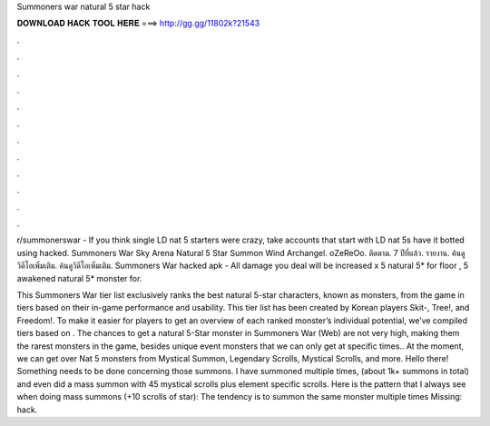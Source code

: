 Summoners war natural 5 star hack



𝐃𝐎𝐖𝐍𝐋𝐎𝐀𝐃 𝐇𝐀𝐂𝐊 𝐓𝐎𝐎𝐋 𝐇𝐄𝐑𝐄 ===> http://gg.gg/11802k?21543



.



.



.



.



.



.



.



.



.



.



.



.

r/summonerswar - If you think single LD nat 5 starters were crazy, take accounts that start with LD nat 5s have it botted using hacked. Summoners War Sky Arena Natural 5 Star Summon Wind Archangel. oZeReOo. ติดตาม. 7 ปีที่แล้ว. รายงาน. ค้นดูวิดีโอเพิ่มเติม. ค้นดูวิดีโอเพิ่มเติม. Summoners War hacked apk - All damage you deal will be increased x 5 natural 5* for floor , 5 awakened natural 5* monster for.

This Summoners War tier list exclusively ranks the best natural 5-star characters, known as monsters, from the game in tiers based on their in-game performance and usability. This tier list has been created by Korean players Skit-, Tree!, and Freedom!. To make it easier for players to get an overview of each ranked monster’s individual potential, we’ve compiled tiers based on . The chances to get a natural 5-Star monster in Summoners War (Web) are not very high, making them the rarest monsters in the game, besides unique event monsters that we can only get at specific times.. At the moment, we can get over Nat 5 monsters from Mystical Summon, Legendary Scrolls, Mystical Scrolls, and more. Hello there! Something needs to be done concerning those summons. I have summoned multiple times, (about 1k+ summons in total) and even did a mass summon with 45 mystical scrolls plus element specific scrolls. Here is the pattern that I always see when doing mass summons (+10 scrolls of star): The tendency is to summon the same monster multiple times Missing: hack.
